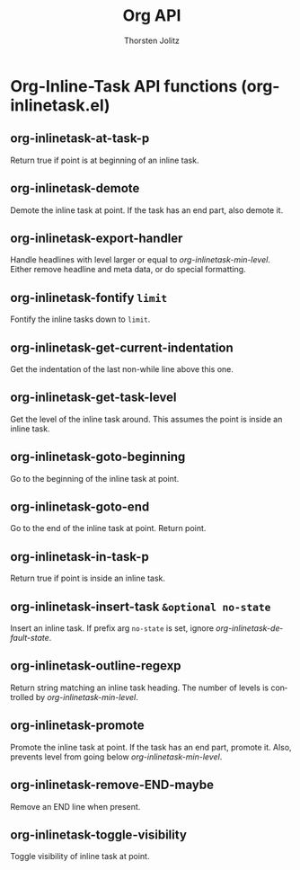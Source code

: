 #+OPTIONS:    H:3 num:nil toc:2 \n:nil @:t ::t |:t ^:{} -:t f:t *:t TeX:t LaTeX:t skip:nil d:(HIDE) tags:not-in-toc
#+STARTUP:    align fold nodlcheck hidestars oddeven lognotestate hideblocks
#+SEQ_TODO:   TODO(t) INPROGRESS(i) WAITING(w@) | DONE(d) CANCELED(c@)
#+TAGS:       Write(w) Update(u) Fix(f) Check(c) noexport(n)
#+TITLE:      Org API
#+AUTHOR:     Thorsten Jolitz
#+EMAIL:      tjolitz [at] gmail [dot] com
#+LANGUAGE:   en
#+STYLE:      <style type="text/css">#outline-container-introduction{ clear:both; }</style>
#+LINK_UP:    index.html
#+LINK_HOME:  http://orgmode.org/worg/
#+EXPORT_EXCLUDE_TAGS: noexport

* Org-Inline-Task API functions (org-inlinetask.el)
** org-inlinetask-at-task-p  

Return true if point is at beginning of an inline task.


** org-inlinetask-demote  

Demote the inline task at point.
If the task has an end part, also demote it.


** org-inlinetask-export-handler  

Handle headlines with level larger or equal to /org-inlinetask-min-level/.
Either remove headline and meta data, or do special formatting.


** org-inlinetask-fontify =limit=

Fontify the inline tasks down to =limit=.


** org-inlinetask-get-current-indentation  

Get the indentation of the last non-while line above this one.


** org-inlinetask-get-task-level  

Get the level of the inline task around.
This assumes the point is inside an inline task.


** org-inlinetask-goto-beginning  

Go to the beginning of the inline task at point.


** org-inlinetask-goto-end  

Go to the end of the inline task at point.
Return point.


** org-inlinetask-in-task-p  

Return true if point is inside an inline task.


** org-inlinetask-insert-task =&optional no-state=

Insert an inline task.
If prefix arg =no-state= is set, ignore /org-inlinetask-default-state/.


** org-inlinetask-outline-regexp  

Return string matching an inline task heading.
The number of levels is controlled by /org-inlinetask-min-level/.


** org-inlinetask-promote  

Promote the inline task at point.
If the task has an end part, promote it.  Also, prevents level from
going below /org-inlinetask-min-level/.


** org-inlinetask-remove-END-maybe  

Remove an END line when present.


** org-inlinetask-toggle-visibility  

Toggle visibility of inline task at point.


